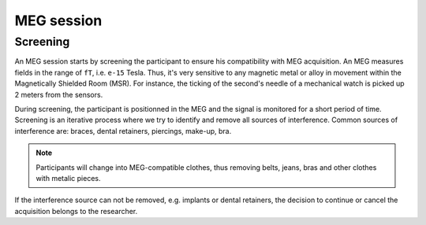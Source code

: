 MEG session
===========

Screening
---------

An MEG session starts by screening the participant to ensure his compatibility with
MEG acquisition. An MEG measures fields in the range of ``fT``, i.e. ``e-15`` Tesla.
Thus, it's very sensitive to any magnetic metal or alloy in movement within the
Magnetically Shielded Room (MSR). For instance, the ticking of the second's needle of a
mechanical watch is picked up 2 meters from the sensors.

During screening, the participant is positionned in the MEG and the signal is monitored
for a short period of time. Screening is an iterative process where we try to identify
and remove all sources of interference. Common sources of interference are: braces,
dental retainers, piercings, make-up, bra.

.. note::

    Participants will change into MEG-compatible clothes, thus removing belts, jeans,
    bras and other clothes with metalic pieces.

If the interference source can not be removed, e.g. implants or dental retainers, the
decision to continue or cancel the acquisition belongs to the researcher.
